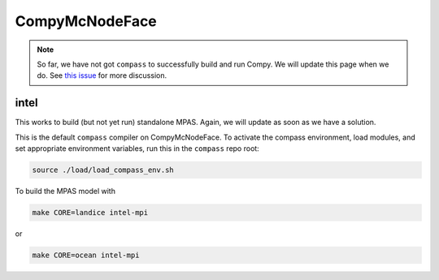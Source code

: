 .. _machine_compy:

CompyMcNodeFace
===============

.. note::

    So far, we have not got ``compass`` to successfully build and run Compy.
    We will update this page when we do. See
    `this issue <https://github.com/MPAS-Dev/compass/issues/57>`_ for more
    discussion.

intel
-----

This works to build (but not yet run) standalone MPAS.  Again, we will update
as soon as we have a solution.

This is the default ``compass`` compiler on CompyMcNodeFace.  To activate the
compass environment, load modules, and set appropriate environment variables,
run this in the ``compass`` repo root:

.. code-block:: bash

    source ./load/load_compass_env.sh

To build the MPAS model with

.. code-block:: bash

    make CORE=landice intel-mpi

or

.. code-block:: bash

    make CORE=ocean intel-mpi

